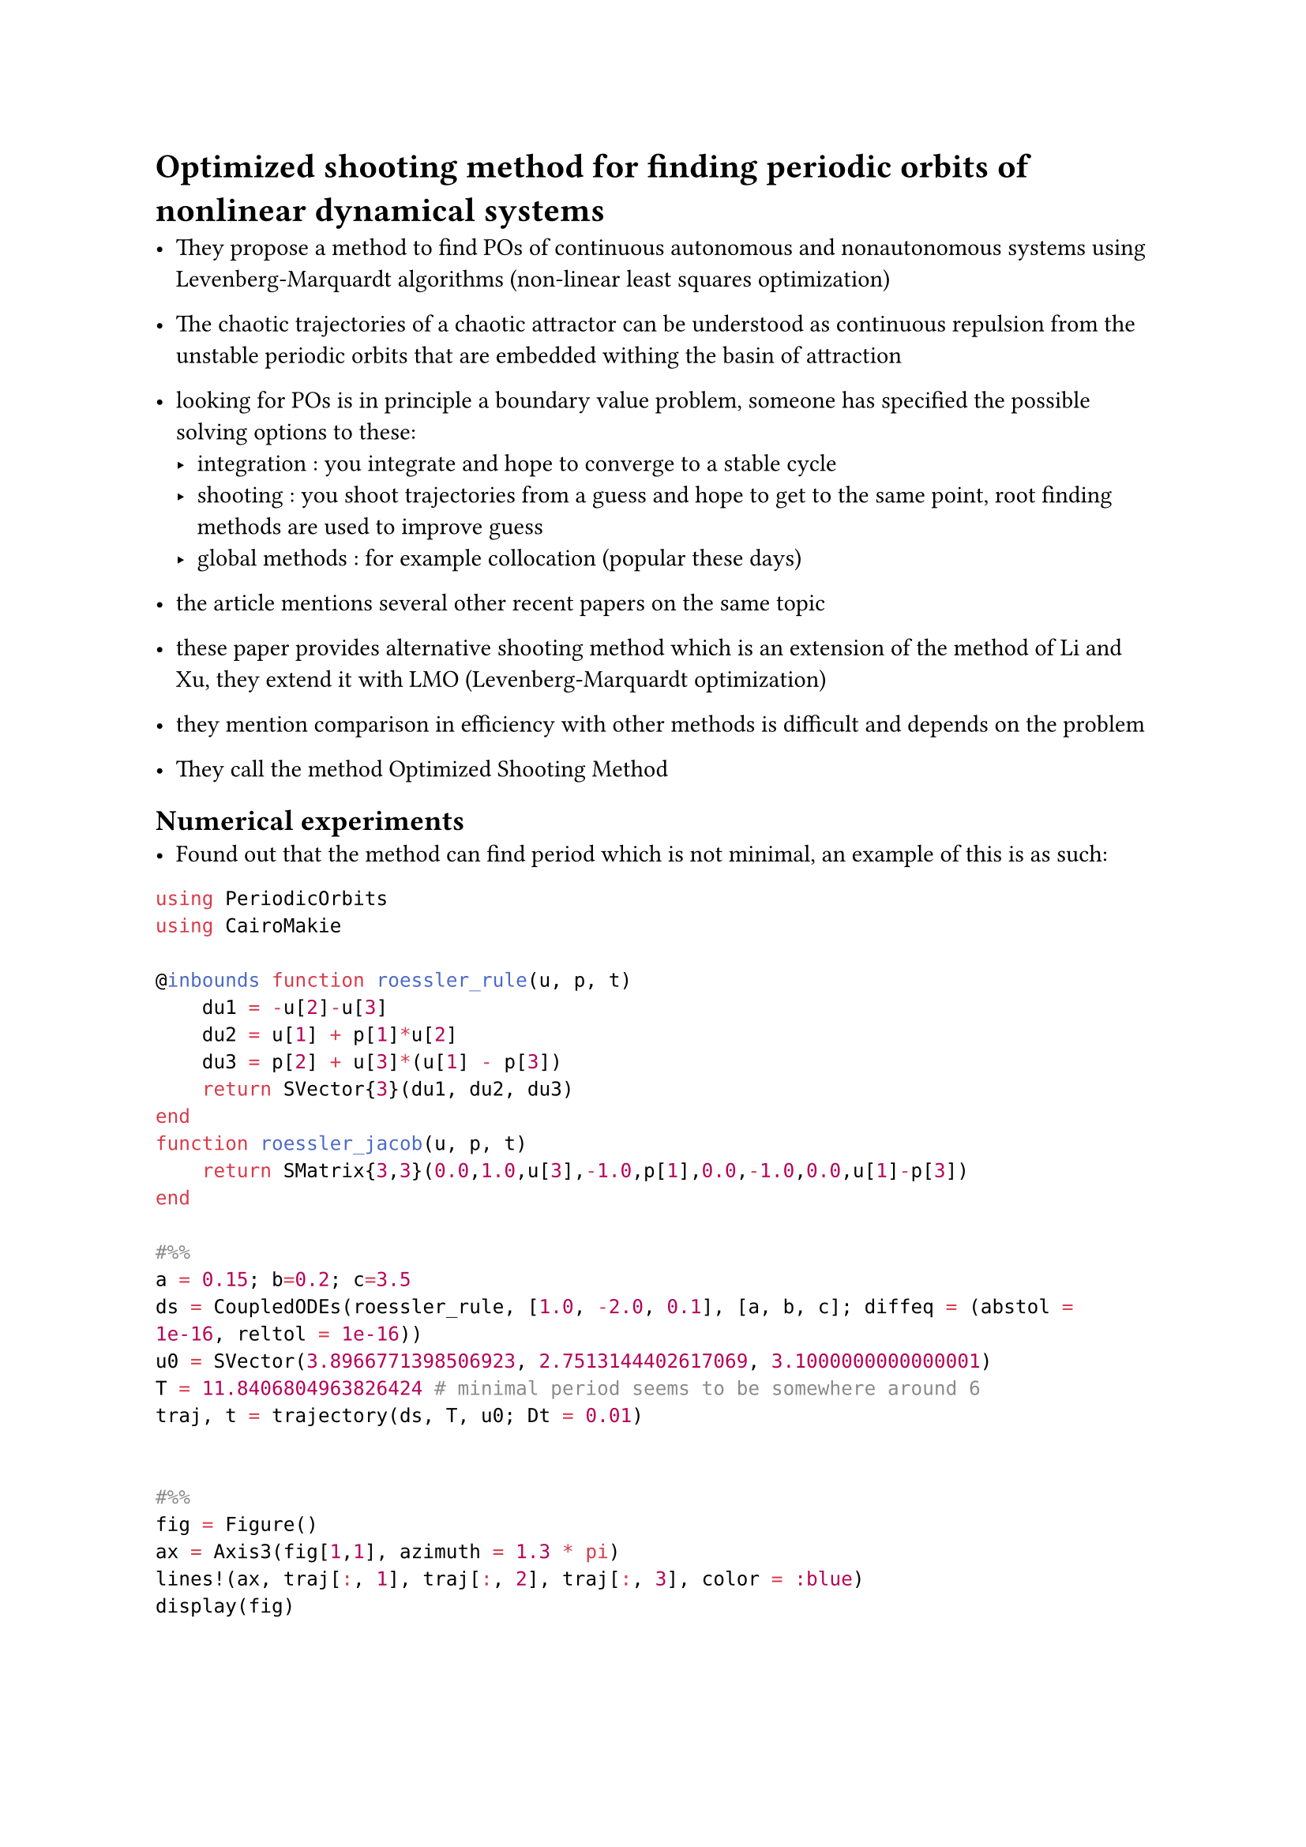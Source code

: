  = Optimized shooting method for finding periodic orbits of nonlinear dynamical systems

- They propose a method to find POs of continuous autonomous and nonautonomous systems using Levenberg-Marquardt algorithms (non-linear least squares optimization)
- The chaotic trajectories of a chaotic attractor can be understood as continuous repulsion from the unstable periodic orbits that are embedded withing the basin of attraction
- looking for POs is in principle a boundary value problem, someone has specified the possible solving options to these:
  - integration : you integrate and hope to converge to a stable cycle
  - shooting : you shoot trajectories from a guess and hope to get to the same point, root finding methods are used to improve guess
  - global methods : for example collocation (popular these days)

- the article mentions several other recent papers on the same topic
- these paper provides alternative shooting method which is an extension of the method of Li and Xu, they extend it with LMO (Levenberg-Marquardt optimization)
- they mention comparison in efficiency with other methods is difficult and depends on the problem
- They call the method Optimized Shooting Method



== Numerical experiments
- Found out that the method can find period which is not minimal, an example of this is as such:
```julia
using PeriodicOrbits
using CairoMakie

@inbounds function roessler_rule(u, p, t)
    du1 = -u[2]-u[3]
    du2 = u[1] + p[1]*u[2]
    du3 = p[2] + u[3]*(u[1] - p[3])
    return SVector{3}(du1, du2, du3)
end
function roessler_jacob(u, p, t)
    return SMatrix{3,3}(0.0,1.0,u[3],-1.0,p[1],0.0,-1.0,0.0,u[1]-p[3])          
end

#%%
a = 0.15; b=0.2; c=3.5
ds = CoupledODEs(roessler_rule, [1.0, -2.0, 0.1], [a, b, c]; diffeq = (abstol = 1e-16, reltol = 1e-16))
u0 = SVector(3.8966771398506923, 2.7513144402617069, 3.1000000000000001)
T = 11.8406804963826424 # minimal period seems to be somewhere around 6
traj, t = trajectory(ds, T, u0; Dt = 0.01)


#%%
fig = Figure()
ax = Axis3(fig[1,1], azimuth = 1.3 * pi)
lines!(ax, traj[:, 1], traj[:, 2], traj[:, 3], color = :blue)
display(fig)
```


